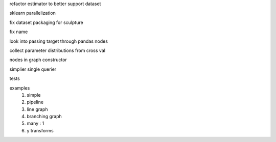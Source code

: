 refactor estimator to better support dataset

sklearn parallelization

fix dataset packaging for sculpture

fix name

look into passing target through pandas nodes

collect parameter distributions from cross val

nodes in graph constructor

simplier single querier

tests

examples
    #. simple
    #. pipeline
    #. line graph
    #. branching graph
    #. many : 1
    #. y transforms
